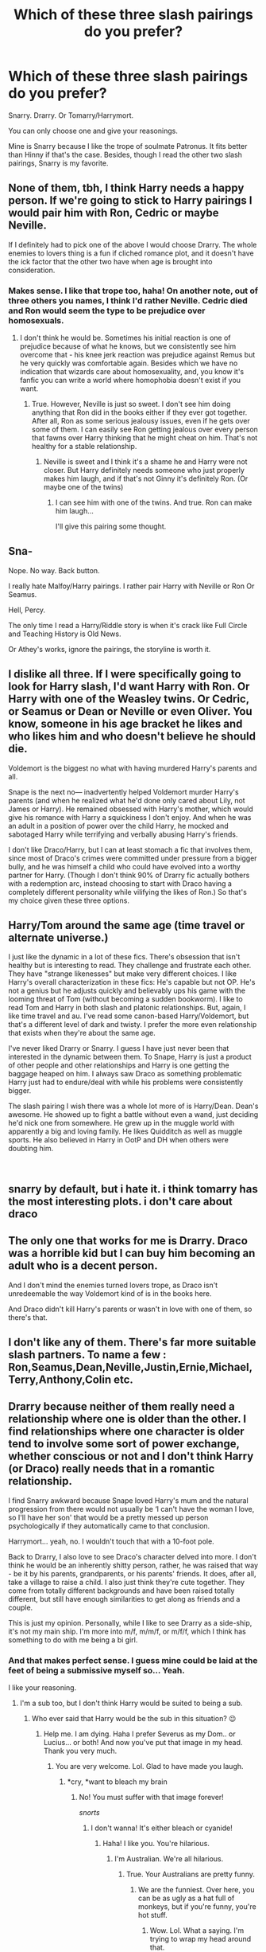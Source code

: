 #+TITLE: Which of these three slash pairings do you prefer?

* Which of these three slash pairings do you prefer?
:PROPERTIES:
:Author: Sakemori
:Score: 0
:DateUnix: 1549708128.0
:DateShort: 2019-Feb-09
:END:
Snarry. Drarry. Or Tomarry/Harrymort.

You can only choose one and give your reasonings.

Mine is Snarry because I like the trope of soulmate Patronus. It fits better than Hinny if that's the case. Besides, though I read the other two slash pairings, Snarry is my favorite.


** None of them, tbh, I think Harry needs a happy person. If we're going to stick to Harry pairings I would pair him with Ron, Cedric or maybe Neville.

If I definitely had to pick one of the above I would choose Drarry. The whole enemies to lovers thing is a fun if cliched romance plot, and it doesn't have the ick factor that the other two have when age is brought into consideration.
:PROPERTIES:
:Author: FloreatCastellum
:Score: 14
:DateUnix: 1549710311.0
:DateShort: 2019-Feb-09
:END:

*** Makes sense. I like that trope too, haha! On another note, out of three others you names, I think I'd rather Neville. Cedric died and Ron would seem the type to be prejudice over homosexuals.
:PROPERTIES:
:Author: Sakemori
:Score: 1
:DateUnix: 1549710449.0
:DateShort: 2019-Feb-09
:END:

**** I don't think he would be. Sometimes his initial reaction is one of prejudice because of what he knows, but we consistently see him overcome that - his knee jerk reaction was prejudice against Remus but he very quickly was comfortable again. Besides which we have no indication that wizards care about homosexuality, and, you know it's fanfic you can write a world where homophobia doesn't exist if you want.
:PROPERTIES:
:Author: FloreatCastellum
:Score: 6
:DateUnix: 1549711186.0
:DateShort: 2019-Feb-09
:END:

***** True. However, Neville is just so sweet. I don't see him doing anything that Ron did in the books either if they ever got together. After all, Ron as some serious jealousy issues, even if he gets over some of them. I can easily see Ron getting jealous over every person that fawns over Harry thinking that he might cheat on him. That's not healthy for a stable relationship.
:PROPERTIES:
:Author: Sakemori
:Score: 2
:DateUnix: 1549711748.0
:DateShort: 2019-Feb-09
:END:

****** Neville is sweet and I think it's a shame he and Harry were not closer. But Harry definitely needs someone who just properly makes him laugh, and if that's not Ginny it's definitely Ron. (Or maybe one of the twins)
:PROPERTIES:
:Author: FloreatCastellum
:Score: 4
:DateUnix: 1549711853.0
:DateShort: 2019-Feb-09
:END:

******* I can see him with one of the twins. And true. Ron can make him laugh...

I'll give this pairing some thought.
:PROPERTIES:
:Author: Sakemori
:Score: 1
:DateUnix: 1549711915.0
:DateShort: 2019-Feb-09
:END:


** Sna-

Nope. No way. Back button.

I really hate Malfoy/Harry pairings. I rather pair Harry with Neville or Ron Or Seamus.

Hell, Percy.

The only time I read a Harry/Riddle story is when it's crack like Full Circle and Teaching History is Old News.

Or Athey's works, ignore the pairings, the storyline is worth it.
:PROPERTIES:
:Author: innominate_anonymous
:Score: 11
:DateUnix: 1549739800.0
:DateShort: 2019-Feb-09
:END:


** I dislike all three. If I were specifically going to look for Harry slash, I'd want Harry with Ron. Or Harry with one of the Weasley twins. Or Cedric, or Seamus or Dean or Neville or even Oliver. You know, someone in his age bracket he likes and who likes him and who doesn't believe he should die.

Voldemort is the biggest no what with having murdered Harry's parents and all.

Snape is the next no--- inadvertently helped Voldemort murder Harry's parents (and when he realized what he'd done only cared about Lily, not James or Harry). He remained obsessed with Harry's mother, which would give his romance with Harry a squickiness I don't enjoy. And when he was an adult in a position of power over the child Harry, he mocked and sabotaged Harry while terrifying and verbally abusing Harry's friends.

I don't like Draco/Harry, but I can at least stomach a fic that involves them, since most of Draco's crimes were committed under pressure from a bigger bully, and he was himself a child who could have evolved into a worthy partner for Harry. (Though I don't think 90% of Drarry fic actually bothers with a redemption arc, instead choosing to start with Draco having a completely different personality while vilifying the likes of Ron.) So that's my choice given these three options.
:PROPERTIES:
:Score: 16
:DateUnix: 1549713412.0
:DateShort: 2019-Feb-09
:END:


** Harry/Tom around the same age (time travel or alternate universe.)

I just like the dynamic in a lot of these fics. There's obsession that isn't healthy but is interesting to read. They challenge and frustrate each other. They have "strange likenesses" but make very different choices. I like Harry's overall characterization in these fics: He's capable but not OP. He's not a genius but he adjusts quickly and believably ups his game with the looming threat of Tom (without becoming a sudden bookworm). I like to read Tom and Harry in both slash and platonic relationships. But, again, I like time travel and au. I've read some canon-based Harry/Voldemort, but that's a different level of dark and twisty. I prefer the more even relationship that exists when they're about the same age.

I've never liked Drarry or Snarry. I guess I have just never been that interested in the dynamic between them. To Snape, Harry is just a product of other people and other relationships and Harry is one getting the baggage heaped on him. I always saw Draco as something problematic Harry just had to endure/deal with while his problems were consistently bigger.

The slash pairing I wish there was a whole lot more of is Harry/Dean. Dean's awesome. He showed up to fight a battle without even a wand, just deciding he'd nick one from somewhere. He grew up in the muggle world with apparently a big and loving family. He likes Quidditch as well as muggle sports. He also believed in Harry in OotP and DH when others were doubting him.

​
:PROPERTIES:
:Author: muted90
:Score: 6
:DateUnix: 1549774114.0
:DateShort: 2019-Feb-10
:END:


** snarry by default, but i hate it. i think tomarry has the most interesting plots. i don't care about draco
:PROPERTIES:
:Author: j3llyf1shh
:Score: 3
:DateUnix: 1549822231.0
:DateShort: 2019-Feb-10
:END:


** The only one that works for me is Drarry. Draco was a horrible kid but I can buy him becoming an adult who is a decent person.

And I don't mind the enemies turned lovers trope, as Draco isn't unredeemable the way Voldemort kind of is in the books here.

And Draco didn't kill Harry's parents or wasn't in love with one of them, so there's that.
:PROPERTIES:
:Author: Pamplemousse90000
:Score: 3
:DateUnix: 1549755463.0
:DateShort: 2019-Feb-10
:END:


** I don't like any of them. There's far more suitable slash partners. To name a few : Ron,Seamus,Dean,Neville,Justin,Ernie,Michael,Terry,Anthony,Colin etc.
:PROPERTIES:
:Author: Bleepbloopbotz
:Score: 2
:DateUnix: 1549727877.0
:DateShort: 2019-Feb-09
:END:


** Drarry because neither of them really need a relationship where one is older than the other. I find relationships where one character is older tend to involve some sort of power exchange, whether conscious or not and I don't think Harry (or Draco) really needs that in a romantic relationship.

I find Snarry awkward because Snape loved Harry's mum and the natural progression from there would not usually be ‘I can't have the woman I love, so I'll have her son' that would be a pretty messed up person psychologically if they automatically came to that conclusion.

Harrymort... yeah, no. I wouldn't touch that with a 10-foot pole.

Back to Drarry, I also love to see Draco's character delved into more. I don't think he would be an inherently shitty person, rather, he was raised that way - be it by his parents, grandparents, or his parents' friends. It does, after all, take a village to raise a child. I also just think they're cute together. They come from totally different backgrounds and have been raised totally different, but still have enough similarities to get along as friends and a couple.

This is just my opinion. Personally, while I like to see Drarry as a side-ship, it's not my main ship. I'm more into m/f, m/m/f, or m/f/f, which I think has something to do with me being a bi girl.
:PROPERTIES:
:Author: Sigyn99
:Score: 2
:DateUnix: 1549709932.0
:DateShort: 2019-Feb-09
:END:

*** And that makes perfect sense. I guess mine could be laid at the feet of being a submissive myself so... Yeah.

I like your reasoning.
:PROPERTIES:
:Author: Sakemori
:Score: 1
:DateUnix: 1549710416.0
:DateShort: 2019-Feb-09
:END:

**** I'm a sub too, but I don't think Harry would be suited to being a sub.
:PROPERTIES:
:Author: Sigyn99
:Score: 2
:DateUnix: 1549710450.0
:DateShort: 2019-Feb-09
:END:

***** Who ever said that Harry would be the sub in this situation? 😉
:PROPERTIES:
:Author: Sakemori
:Score: 1
:DateUnix: 1549710511.0
:DateShort: 2019-Feb-09
:END:

****** Help me. I am dying. Haha I prefer Severus as my Dom.. or Lucius... or both! And now you've put that image in my head. Thank you very much.
:PROPERTIES:
:Author: Sigyn99
:Score: 2
:DateUnix: 1549710580.0
:DateShort: 2019-Feb-09
:END:

******* You are very welcome. Lol. Glad to have made you laugh.
:PROPERTIES:
:Author: Sakemori
:Score: 1
:DateUnix: 1549710667.0
:DateShort: 2019-Feb-09
:END:

******** *cry, *want to bleach my brain
:PROPERTIES:
:Author: Sigyn99
:Score: 1
:DateUnix: 1549710765.0
:DateShort: 2019-Feb-09
:END:

********* No! You must suffer with that image forever!

/snorts/
:PROPERTIES:
:Author: Sakemori
:Score: 1
:DateUnix: 1549710847.0
:DateShort: 2019-Feb-09
:END:

********** I don't wanna! It's either bleach or cyanide!
:PROPERTIES:
:Author: Sigyn99
:Score: 2
:DateUnix: 1549710876.0
:DateShort: 2019-Feb-09
:END:

*********** Haha! I like you. You're hilarious.
:PROPERTIES:
:Author: Sakemori
:Score: 2
:DateUnix: 1549710897.0
:DateShort: 2019-Feb-09
:END:

************ I'm Australian. We're all hilarious.
:PROPERTIES:
:Author: Sigyn99
:Score: 2
:DateUnix: 1549710916.0
:DateShort: 2019-Feb-09
:END:

************* True. Your Australians are pretty funny.
:PROPERTIES:
:Author: Sakemori
:Score: 2
:DateUnix: 1549710949.0
:DateShort: 2019-Feb-09
:END:

************** We are the funniest. Over here, you can be as ugly as a hat full of monkeys, but if you're funny, you're hot stuff.
:PROPERTIES:
:Author: Sigyn99
:Score: 2
:DateUnix: 1549710991.0
:DateShort: 2019-Feb-09
:END:

*************** Wow. Lol. What a saying. I'm trying to wrap my head around that.
:PROPERTIES:
:Author: Sakemori
:Score: 2
:DateUnix: 1549711050.0
:DateShort: 2019-Feb-09
:END:

**************** Ah. You non-Australians don't get our sayings, either. Try gooogling ‘Bin Chickens Sydney'.
:PROPERTIES:
:Author: Sigyn99
:Score: 2
:DateUnix: 1549711099.0
:DateShort: 2019-Feb-09
:END:

***************** Ok.
:PROPERTIES:
:Author: Sakemori
:Score: 2
:DateUnix: 1549711929.0
:DateShort: 2019-Feb-09
:END:

****************** Get back to me on what you find.
:PROPERTIES:
:Author: Sigyn99
:Score: 2
:DateUnix: 1549711951.0
:DateShort: 2019-Feb-09
:END:

******************* That's a lot of memes.... And a weird mix of love/hate for the bird. Just... I need to research this more.
:PROPERTIES:
:Author: Sakemori
:Score: 2
:DateUnix: 1549712158.0
:DateShort: 2019-Feb-09
:END:

******************** It's really all hate. Here, [[https://youtu.be/mO-OpFjHRbE][have a song]] Warning, contains strong language.
:PROPERTIES:
:Author: Sigyn99
:Score: 1
:DateUnix: 1549712238.0
:DateShort: 2019-Feb-09
:END:

********************* I'll look at it later. Haha! It's 3:30 in the morning here in Vegas. I have to sleep in order to function with a hyper sooner to be 16 month old.
:PROPERTIES:
:Author: Sakemori
:Score: 2
:DateUnix: 1549712322.0
:DateShort: 2019-Feb-09
:END:

********************** I don't have a kid and I can't stay up that late. Don't watch it around your kid. We also have a song about AR-15s, which you can find fairly easily. I'd not advise it if you're pro-guns..
:PROPERTIES:
:Author: Sigyn99
:Score: 2
:DateUnix: 1549712468.0
:DateShort: 2019-Feb-09
:END:


** Snarry, since it has been my OTP for many years. I like reading about an intense and sometimes twisted relationship of two strong people who are very similar in some aspects while being nothing alike in others.

Although I read a lot of Drarry too, and sometimes Tomarry fics as well (I'm very VERY picky about the latter, though)
:PROPERTIES:
:Author: neymovirne
:Score: 2
:DateUnix: 1549712487.0
:DateShort: 2019-Feb-09
:END:

*** Don't blame you on the last one. If you want a good Harrymort fic, read The Black Bunny on fanfiction.net. It's hilarious... And angsty.

And that's part of the reason I like Snarry myself.
:PROPERTIES:
:Author: Sakemori
:Score: 1
:DateUnix: 1549712568.0
:DateShort: 2019-Feb-09
:END:
